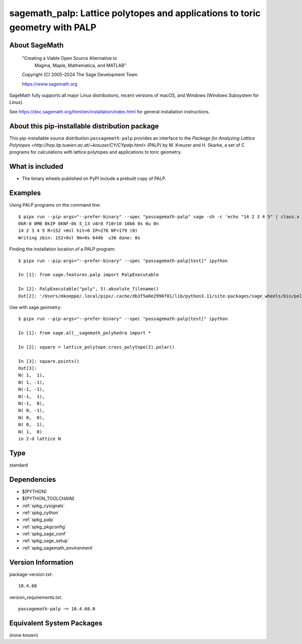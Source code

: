 .. _spkg_sagemath_palp:

=====================================================================================
sagemath_palp: Lattice polytopes and applications to toric geometry with PALP
=====================================================================================

About SageMath
--------------

   "Creating a Viable Open Source Alternative to
    Magma, Maple, Mathematica, and MATLAB"

   Copyright (C) 2005-2024 The Sage Development Team

   https://www.sagemath.org

SageMath fully supports all major Linux distributions, recent versions of
macOS, and Windows (Windows Subsystem for Linux).

See https://doc.sagemath.org/html/en/installation/index.html
for general installation instructions.


About this pip-installable distribution package
-----------------------------------------------

This pip-installable source distribution ``passagemath-palp`` provides
an interface to the `Package for Analyzing Lattice Polytopes <http://hep.itp.tuwien.ac.at/~kreuzer/CY/CYpalp.html>` (PALP)
by M. Kreuzer and H. Skarke, a set of C programs for calculations
with lattice polytopes and applications to toric geometry.


What is included
----------------

- The binary wheels published on PyPI include a prebuilt copy of PALP.


Examples
--------

Using PALP programs on the command line::

    $ pipx run --pip-args="--prefer-binary" --spec "passagemath-palp" sage -sh -c 'echo "14 2 3 4 5" | class.x -f -po zbin'
    0kR-0 0MB 0kIP 0kNF-0k 5_13 v8r8 f10r10 10b6 0s 0u 0n
    14 2 3 4 5 R=152 +0sl hit=0 IP=276 NF=179 (0)
    Writing zbin: 152+0sl 0m+0s 644b  u36 done: 0s

Finding the installation location of a PALP program::

    $ pipx run --pip-args="--prefer-binary" --spec "passagemath-palp[test]" ipython

    In [1]: from sage.features.palp import PalpExecutable

    In [2]: PalpExecutable("poly", 5).absolute_filename()
    Out[2]: '/Users/mkoeppe/.local/pipx/.cache/db3f5a0e2996f81/lib/python3.11/site-packages/sage_wheels/bin/poly-5d.x'

Use with sage.geometry::

    $ pipx run --pip-args="--prefer-binary" --spec "passagemath-palp[test]" ipython

    In [1]: from sage.all__sagemath_polyhedra import *

    In [2]: square = lattice_polytope.cross_polytope(2).polar()

    In [3]: square.points()
    Out[3]:
    N( 1,  1),
    N( 1, -1),
    N(-1, -1),
    N(-1,  1),
    N(-1,  0),
    N( 0, -1),
    N( 0,  0),
    N( 0,  1),
    N( 1,  0)
    in 2-d lattice N

Type
----

standard


Dependencies
------------

- $(PYTHON)
- $(PYTHON_TOOLCHAIN)
- :ref:`spkg_cysignals`
- :ref:`spkg_cython`
- :ref:`spkg_palp`
- :ref:`spkg_pkgconfig`
- :ref:`spkg_sage_conf`
- :ref:`spkg_sage_setup`
- :ref:`spkg_sagemath_environment`

Version Information
-------------------

package-version.txt::

    10.4.68

version_requirements.txt::

    passagemath-palp ~= 10.4.68.0


Equivalent System Packages
--------------------------

(none known)


